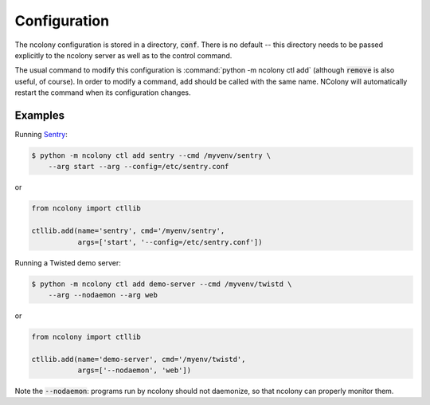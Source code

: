 Configuration
=============

The ncolony configuration is stored in a directory, :code:`conf`.
There is no default -- this directory needs to be passed explicitly
to the ncolony server as well as to the control command.

The usual command to modify this configuration is
:command:`python -m ncolony ctl add`
(although :code:`remove` is also useful, of course).
In order to modify a command, add should be called with the
same name. 
NColony will automatically restart the command when its configuration
changes.

Examples
--------

Running Sentry_:

.. code::

    $ python -m ncolony ctl add sentry --cmd /myvenv/sentry \
        --arg start --arg --config=/etc/sentry.conf

or

.. code::

    from ncolony import ctllib

    ctllib.add(name='sentry', cmd='/myenv/sentry',
               args=['start', '--config=/etc/sentry.conf'])

Running a Twisted demo server:

.. code::

    $ python -m ncolony ctl add demo-server --cmd /myvenv/twistd \
        --arg --nodaemon --arg web

or

.. code::

    from ncolony import ctllib

    ctllib.add(name='demo-server', cmd='/myenv/twistd',
               args=['--nodaemon', 'web'])

Note the :code:`--nodaemon`: programs run by ncolony should not daemonize,
so that ncolony can properly monitor them.

.. _Sentry: https://getsentry.com/welcome/
